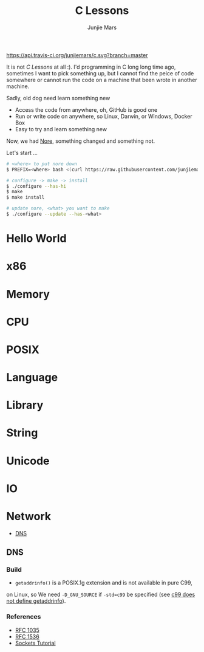 #+TITLE: C Lessons
#+AUTHOR: Junjie Mars
#+STARTUP: overview


[[https://api.travis-ci.org/junjiemars/c][https://api.travis-ci.org/junjiemars/c.svg?branch=master]]

It is not /C Lessons/ at all :). I'd programming in C long long time ago, 
sometimes I want to pick something up, but I cannot find the peice of code 
somewhere or cannot run the code on a machine that been wrote in another machine. 

Sadly, old dog need learn something new
- Access the code from anywhere, oh, GitHub is good one
- Run or write code on anywhere, so Linux, Darwin, or Windows, Docker Box
- Easy to try and learn something new

Now, we had [[https://github.com/junjiemars/nore][Nore]], something changed and 
something not.


Let's start ...

#+BEGIN_SRC sh
# <where> to put nore down
$ PREFIX=<where> bash <(curl https://raw.githubusercontent.com/junjiemars/nore/master/bootstrap.sh)

# configure -> make -> install
$ ./configure --has-hi
$ make
$ make install

# update nore, <what> you want to make
$ ./configure --update --has-<what>
#+END_SRC

* Hello World
* x86
* Memory
* CPU
* POSIX
* Language
* Library
* String
* Unicode
* IO
* Network

- [[#network-dns][DNS]]

** DNS
	 :PROPERTIES:
	 :CUSTOM_ID: network-dns
	 :END:

*** Build

- =getaddrinfo()= is a POSIX.1g extension and is not available in pure C99, 
on Linux, so We need =-D_GNU_SOURCE= if =-std=c99= be specified (see [[https://github.com/droe/sslsplit/issues/2][c99 does not define getaddrinfo]]).

*** References
		:PROPERTIES:
		:CUSTOM_ID: dns-refrences
		:END:

- [[https://www.ietf.org/rfc/rfc1035.txt][RFC 1035]]
- [[https://tools.ietf.org/html/rfc1536][RFC 1536]]
- [[http://www.linuxhowtos.org/C_C++/socket.htm][Sockets Tutorial]]

